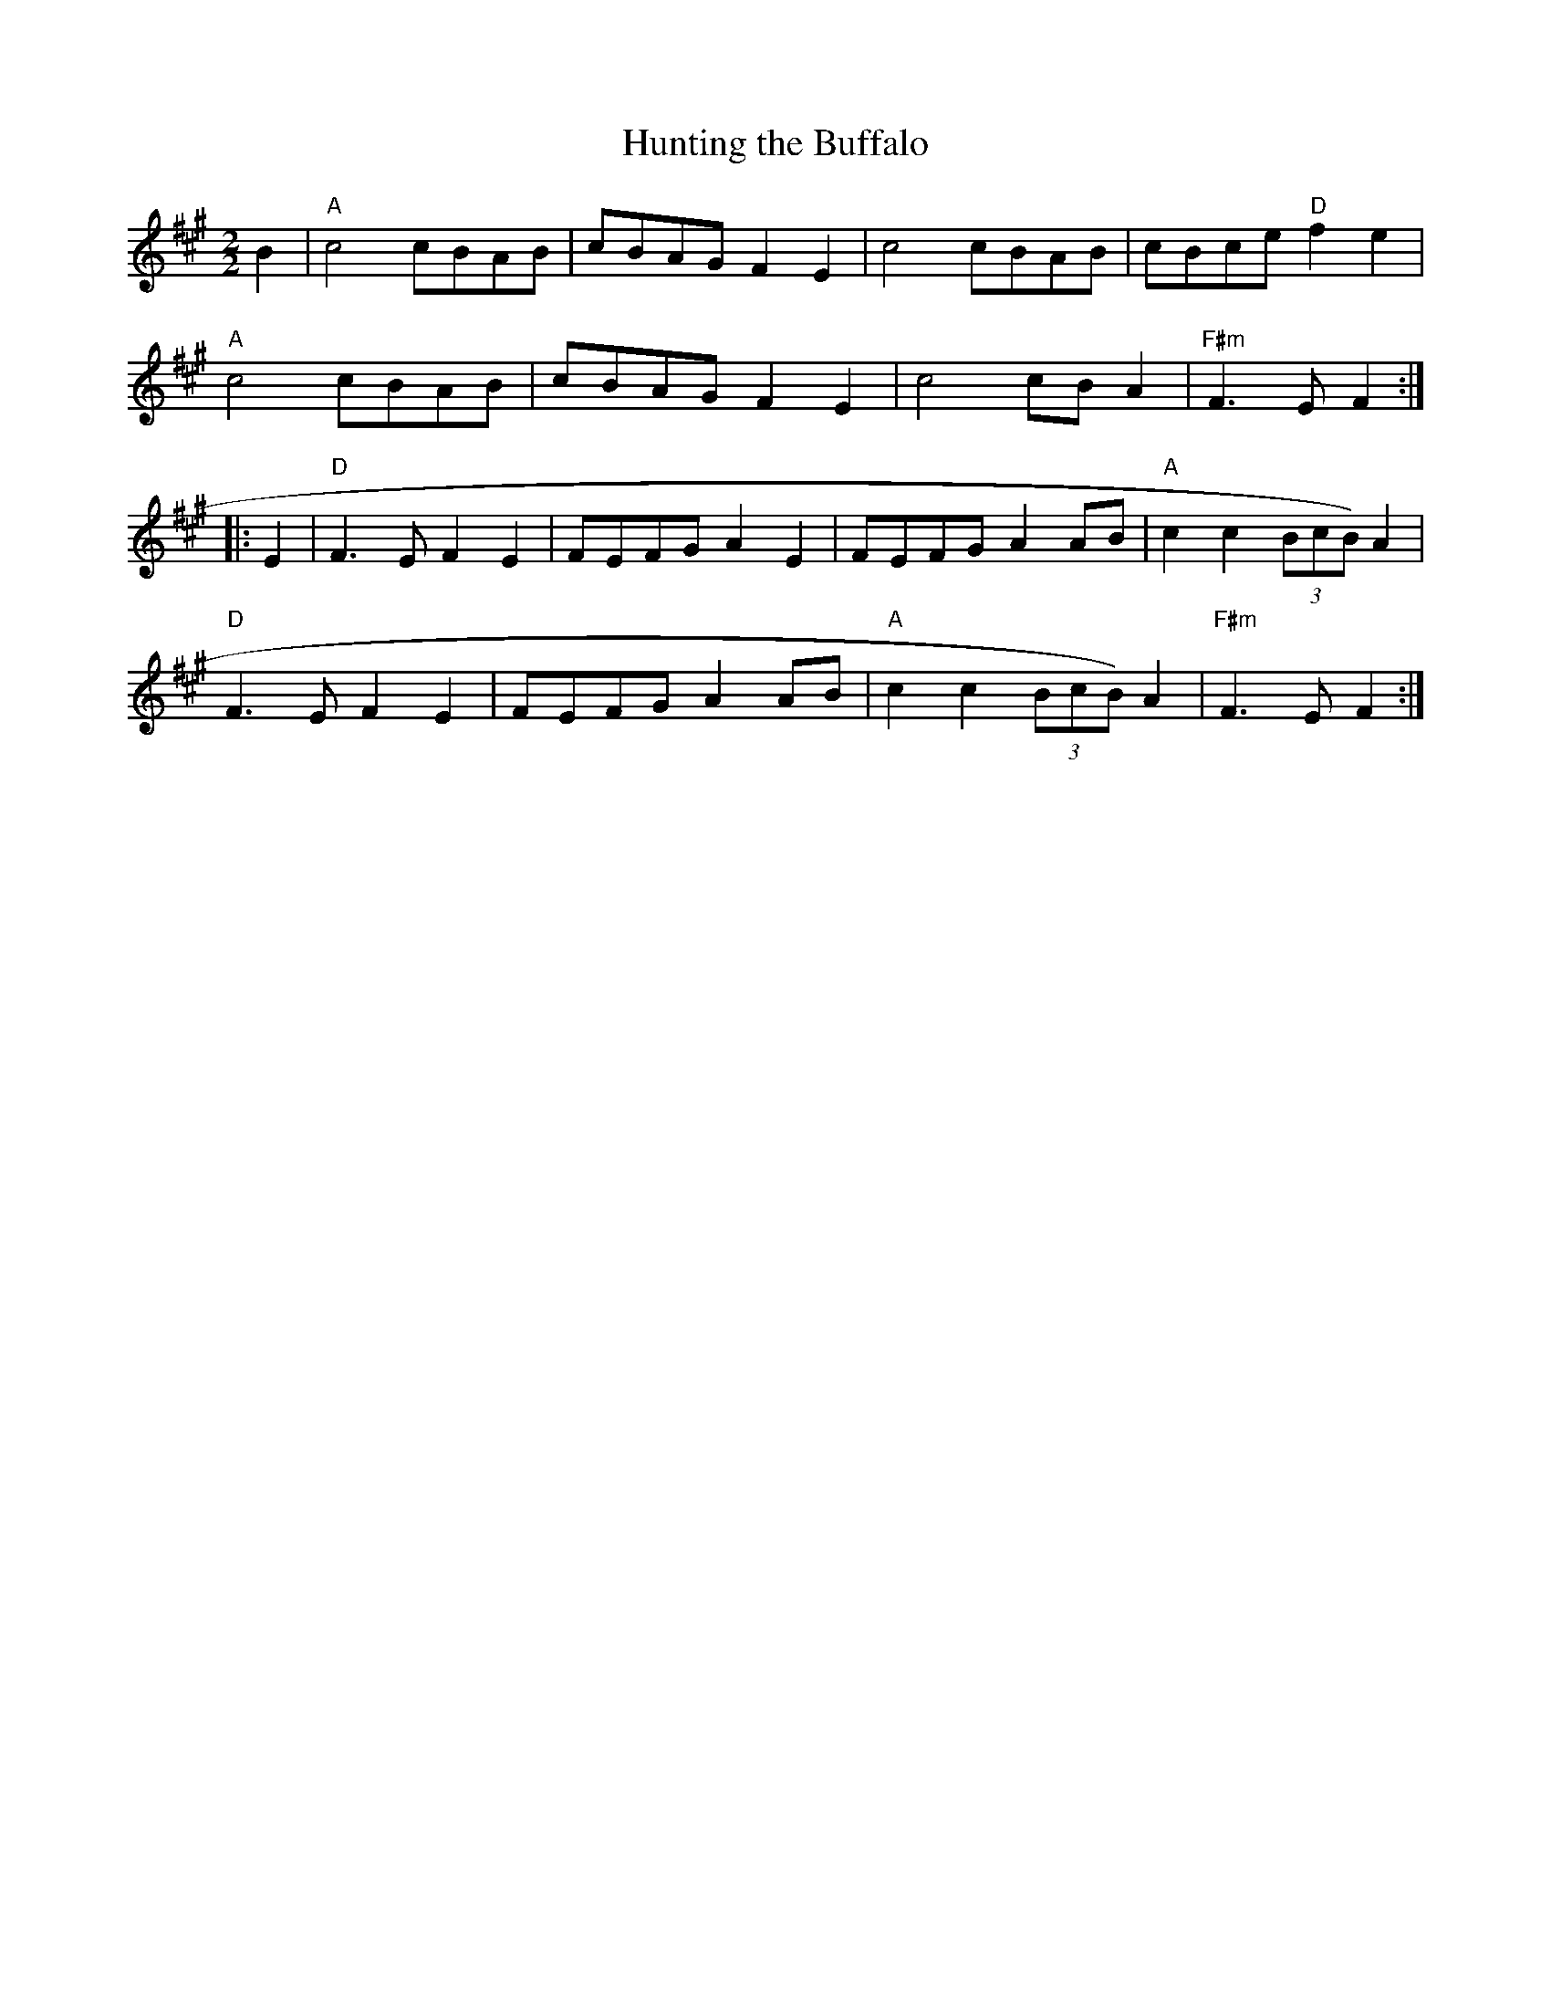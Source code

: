 X:17
T:Hunting the Buffalo
M:2/2
L:1/8
K:A
B2|"A"c4 cBAB|cBAG F2E2|c4 cBAB|cBce "D"f2e2|
"A"c4 cBAB|cBAG F2E2|c4 cB A2|"F#m"F3 E F2:|
|:E2|"D"F3 E F2E2|FEFG A2E2|FEFG A2 AB|"A"c2c2(3BcB)A2|
"D"F3 E F2E2|FEFG A2 AB|"A"c2c2 (3BcB)A2|"F#m"F3 E F2:|
